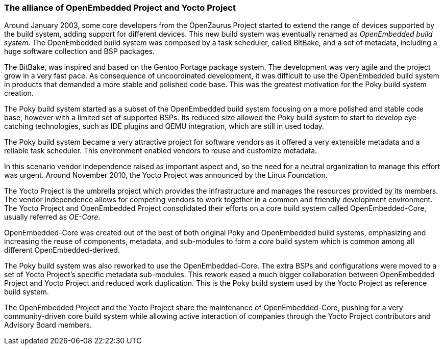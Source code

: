 === The alliance of OpenEmbedded Project and Yocto Project

Around January 2003, some core developers from the OpenZaurus Project started to extend the range of devices supported by the build system, adding support for different devices. This new build system was eventually renamed as _OpenEmbedded build system_. The OpenEmbedded build system was composed by a task scheduler, called BitBake, and a set of metadata, including a huge software collection and BSP packages.

The BitBake, was inspired and based on the Gentoo Portage package system. The development was very agile and the project grow in a very fast pace. As consequence of uncoordinated development, it was difficult to use the OpenEmbedded build system in products that demanded a more stable and polished code base. This was the greatest motivation for the Poky build system creation.

The Poky build system started as a subset of the OpenEmbedded build system focusing on a more polished and stable code base, however with a limited set of supported BSPs. Its reduced size allowed the Poky build system to start to develop eye-catching technologies, such as IDE plugins and QEMU integration, which are still in used today.

The Poky build system became a very attractive project for software vendors as it offered a very extensible metadata and a reliable task scheduler. This environment enabled vendors to reuse and customize metadata.

In this scenario vendor independence raised as important aspect and, so the need for a neutral organization to manage this effort was urgent. Around November 2010, the Yocto Project was announced by the Linux Foundation.

The Yocto Project is the umbrella project which provides the infrastructure and manages the resources provided by its members. The vendor independence allows for competing vendors to work together in a common and friendly development environment. The Yocto Project and OpenEmbedded Project consolidated their efforts on a core build system called OpenEmbedded-Core, usually referred as _OE-Core_.

OpenEmbedded-Core was created out of the best of both original Poky and OpenEmbedded build systems, emphasizing and increasing the reuse of components, metadata, and sub-modules to form a _core_ build system which is common among all different OpenEmbedded-derived.

The Poky build system was also reworked to use the OpenEmbedded-Core. The extra BSPs and configurations were moved to a set of Yocto Project's specific metadata sub-modules. This rework eased a much bigger collaboration between OpenEmbedded Project and Yocto Project and reduced work duplication. This is the Poky build system used by the Yocto Project as reference build system.

The OpenEmbedded Project and the Yocto Project share the maintenance of OpenEmbedded-Core, pushing for a very community-driven core build system while allowing active interaction of companies through the Yocto Project contributors and Advisory Board members.
